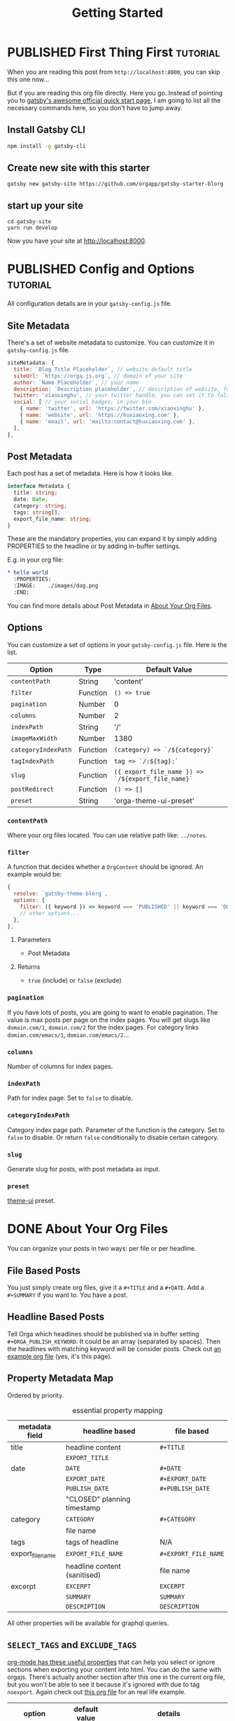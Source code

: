 #+TITLE: Getting Started
#+ORGA_PUBLISH_KEYWORD: PUBLISHED DONE
#+TODO: DRAFT | PUBLISHED
#+TODO: TODO | DONE

* PUBLISHED First Thing First                                      :tutorial:
CLOSED: [2020-11-10 Tue 16:00]
:PROPERTIES:
:SUMMARY: when you are reading this from =localhost=, you can skip this part now.
:END:

When you are reading this post from =http://localhost:8000=, you can skip this one now...

But if you are reading this org file directly. Here you go. Instead of pointing you to [[https://www.gatsbyjs.com/docs/quick-start/][gatsby's awesome official quick start page]], I am going to list all the necessary commands here, so you don't have to jump away.

** Install Gatsby CLI
#+BEGIN_SRC sh
npm install -g gatsby-cli
#+END_SRC

** Create new site with this starter
#+BEGIN_SRC shell
gatsby new gatsby-site https://github.com/orgapp/gatsby-starter-blorg
#+END_SRC

** start up your site
#+BEGIN_SRC shell
cd gatsby-site
yarn run develop
#+END_SRC

Now you have your site at http://localhost:8000.

* PUBLISHED Config and Options                                     :tutorial:
CLOSED: [2020-11-10 Tue 15:55]
:PROPERTIES:
:SUMMARY:  Options for the plugin, explained
:ID:       049aea8c-19b4-40ba-940f-c52562d678cf
:END:

All configuration details are in your =gatsby-config.js= file.

** Site Metadata

There's a set of website metadata to customize. You can customize it in =gatsby-config.js= file.
#+BEGIN_SRC javascript
siteMetadata: {
  title: `Blog Title Placeholder`, // website default title
  siteUrl: `https://orga.js.org`, // domain of your site
  author: `Name Placeholder`, // your name
  description: `Description placeholder`, // description of website, for SEO
  twitter: 'xiaoxinghu', // your twitter handle, you can set it to false or ignore it to get rid of the "Tweet this." button
  social: [ // your social badges, in your bio
    { name: 'twitter', url: 'https://twitter.com/xiaoxinghu' },
    { name: 'website', url: 'https://huxiaoxing.com' },
    { name: 'email', url: 'mailto:contact@huxiaoxing.com' },
  ],
},
#+END_SRC

** Post Metadata
Each post has a set of metadata. Here is how it looks like.
#+BEGIN_SRC typescript
interface Metadata {
  title: string;
  date: Date;
  category: string;
  tags: string[];
  export_file_name: string;
}
#+END_SRC
These are the mandatory properties, you can expand it by simply adding PROPERTIES to the headline or by adding in-buffer settings.

E.g. in your org file:
#+BEGIN_SRC org
,* hello world
  :PROPERTIES:
  :IMAGE:    ./images/dog.png
  :END:
#+END_SRC
You can find more details about Post Metadata in [[id:3c77e9cf-c23f-4a22-886c-c3b345d0b7d5][About Your Org Files]].

** Options
You can customize a set of options in your =gatsby-config.js= file. Here is the list.

| Option              | Type     | Default Value                                      |
|---------------------+----------+----------------------------------------------------|
| =contentPath=       | String   | 'content'                                          |
| =filter=            | Function | =() => true=                                       |
| =pagination=        | Number   | 0                                                  |
| =columns=           | Number   | 2                                                  |
| =indexPath=         | String   | '/'                                                |
| =imageMaxWidth=     | Number   | 1380                                               |
| =categoryIndexPath= | Function | =(category) => `/${category}`=                     |
| =tagIndexPath=      | Function | =tag => `/:${tag}:`=                               |
| =slug=              | Function | =({ export_file_name }) => `/${export_file_name}`= |
| =postRedirect=      | Function | =() => []=                                         |
| =preset=            | String   | 'orga-theme-ui-preset'                             |

*** =contentPath=
Where your org files located. You can use relative path like: =../notes=.

*** =filter=
A function that decides whether a =OrgContent= should be ignored. An example would be:
#+BEGIN_SRC javascript
{
  resolve: `gatsby-theme-blorg`,
  options: {
    filter: ({ keyword }) => keyword === 'PUBLISHED' || keyword === 'DONE',
    // other options...
  },
},
#+END_SRC
**** Parameters
- Post Metadata
**** Returns
- =true= (include) or =false= (exclude)

*** =pagination=
If you have lots of posts, you are going to want to enable pagination. The value is max posts per page on the index pages. You will get slugs like =domain.com/1=, =domain.com/2= for the index pages. For category links =domian.com/emacs/1=, =domian.com/emacs/2=...

*** =columns=
Number of columns for index pages.

*** =indexPath=
Path for index page. Set to =false= to disable.

*** =categoryIndexPath=
Category index page path. Parameter of the function is the category. Set to =false= to disable. Or return =false= conditionally to disable certain category.

*** =slug=
Generate slug for posts, with post metadata as input.

*** =preset=
[[https://theme-ui.com][theme-ui]] preset.

* DONE About Your Org Files
CLOSED: [2020-11-10 Tue 15:50]
:PROPERTIES:
:ID:       3c77e9cf-c23f-4a22-886c-c3b345d0b7d5
:END:

You can organize your posts in two ways: per file or per headline.

** File Based Posts

You just simply create org files, give it a =#+TITLE= and a =#+DATE=. Add a =#+SUMMARY= if you want to. You have a post.

** Headline Based Posts

Tell Orga which headlines should be published via in buffer setting =#+ORGA_PUBLISH_KEYWORD=. It could be an array (separated by spaces). Then the headlines with matching keyword will be consider posts. Check out [[https://raw.githubusercontent.com/orgapp/gatsby-starter-blorg/master/content/getting-started.org][an example org file]] (yes, it's this page).

** Property Metadata Map
Ordered by priority.

#+CAPTION: essential property mapping
| metadata field   | headline based               | file based           |
|------------------+------------------------------+----------------------|
| title            | headline content             | =#+TITLE=            |
|                  | =EXPORT_TITLE=               |                      |
|------------------+------------------------------+----------------------|
| date             | =DATE=                       | =#+DATE=             |
|                  | =EXPORT_DATE=                | =#+EXPORT_DATE=      |
|                  | =PUBLISH_DATE=               | =#+PUBLISH_DATE=     |
|                  | "CLOSED" planning timestamp  |                      |
|------------------+------------------------------+----------------------|
| category         | =CATEGORY=                   | =#+CATEGORY=         |
|                  | file name                    |                      |
|------------------+------------------------------+----------------------|
| tags             | tags of headline             | N/A                  |
|------------------+------------------------------+----------------------|
| export_file_name | =EXPORT_FILE_NAME=           | =#+EXPORT_FILE_NAME= |
|                  | headline content (sanitised) | file name            |
|------------------+------------------------------+----------------------|
| excerpt          | =EXCERPT=                    | =EXCERPT=            |
|                  | =SUMMARY=                    | =SUMMARY=            |
|                  | =DESCRIPTION=                | =DESCRIPTION=        |

All other properties will be available for graphql queries.




** =SELECT_TAGS= and =EXCLUDE_TAGS=
[[https://orgmode.org/manual/Export-Settings.html][org-mode has these useful properties]] that can help you select or ignore sections when exporting your content into html. You can do the same with orgajs. There's actually another section after this one in the current org file, but you won't be able to see it because it's ignored with due to tag =noexport=. Again check out [[https://raw.githubusercontent.com/orgapp/gatsby-starter-blorg/master/content/getting-started.org][this org file]] for an real life example.

| option       | default value | details                                                                    |
|--------------+---------------+----------------------------------------------------------------------------|
| SELECT_TAGS  | []            | when set (none-empty array), only sections with matching tags are included |
| EXCLUDE_TAGS | ['noexport']  |                                                                            |

I try to stick as close to org-mode syntax as possible. So array is always string separated by spaces. You can customize these settings on a per file basis, just like in org-mode.

** You are not suppose to see this section                         :noexport:
This section is ignored when building the website.
